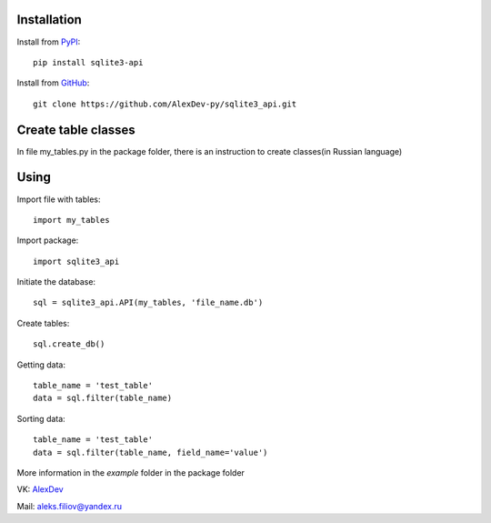 Installation
------------

Install from `PyPI <https://pypi.org/project/sqlite3-api>`_::

    pip install sqlite3-api


Install from `GitHub <https://github.com/AlexDev-py/sqlite3_api.git>`_::

    git clone https://github.com/AlexDev-py/sqlite3_api.git

Create table classes
--------------------

In file my_tables.py in the package folder, there is an instruction to create classes(in Russian language)

Using
------------

Import file with tables::

    import my_tables

Import package::

    import sqlite3_api

Initiate the database::

    sql = sqlite3_api.API(my_tables, 'file_name.db')

Create tables::

    sql.create_db()

Getting data::

    table_name = 'test_table'
    data = sql.filter(table_name)

Sorting data::

    table_name = 'test_table'
    data = sql.filter(table_name, field_name='value')


More information in the `example` folder in the package folder

VK: `AlexDev <https://vk.com/sys.exit1>`_

Mail: aleks.filiov@yandex.ru
